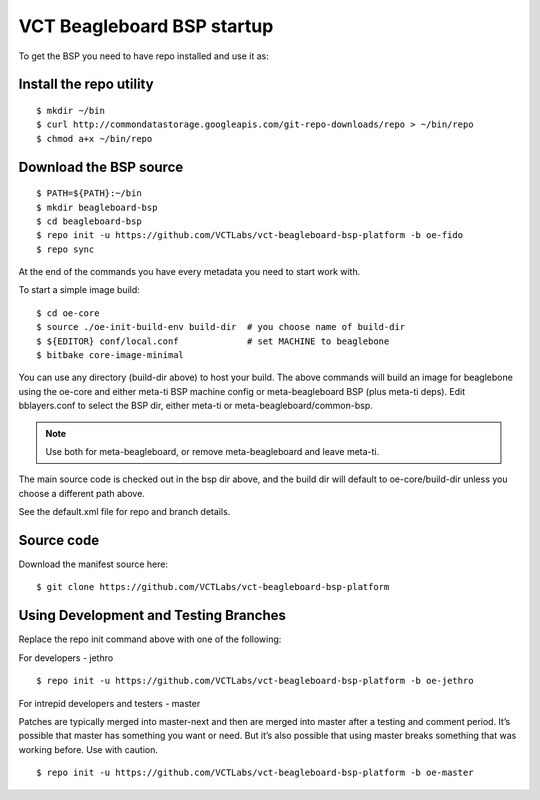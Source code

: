 VCT Beagleboard BSP startup
===========================

To get the BSP you need to have repo installed and use it as:

Install the repo utility
------------------------

::

  $ mkdir ~/bin
  $ curl http://commondatastorage.googleapis.com/git-repo-downloads/repo > ~/bin/repo
  $ chmod a+x ~/bin/repo

Download the BSP source
-----------------------

::

  $ PATH=${PATH}:~/bin
  $ mkdir beagleboard-bsp
  $ cd beagleboard-bsp
  $ repo init -u https://github.com/VCTLabs/vct-beagleboard-bsp-platform -b oe-fido
  $ repo sync

At the end of the commands you have every metadata you need to start work with.

To start a simple image build::

  $ cd oe-core
  $ source ./oe-init-build-env build-dir  # you choose name of build-dir
  $ ${EDITOR} conf/local.conf             # set MACHINE to beaglebone
  $ bitbake core-image-minimal

You can use any directory (build-dir above) to host your build.  The above commands will
build an image for beaglebone using the oe-core and either meta-ti BSP machine config or
meta-beagleboard BSP (plus meta-ti deps).  Edit bblayers.conf to select the BSP dir,
either meta-ti or meta-beagleboard/common-bsp.

.. note:: Use both for meta-beagleboard, or remove meta-beagleboard and leave meta-ti.

The main source code is checked out in the bsp dir above, and the build dir will default
to oe-core/build-dir unless you choose a different path above.

See the default.xml file for repo and branch details.

Source code
-----------

Download the manifest source here::

  $ git clone https://github.com/VCTLabs/vct-beagleboard-bsp-platform

Using Development and Testing Branches
--------------------------------------

Replace the repo init command above with one of the following:

For developers - jethro

::

  $ repo init -u https://github.com/VCTLabs/vct-beagleboard-bsp-platform -b oe-jethro

For intrepid developers and testers - master

Patches are typically merged into master-next and then are merged into master
after a testing and comment period. It’s possible that master has
something you want or need.  But it’s also possible that using master
breaks something that was working before.  Use with caution.

::

  $ repo init -u https://github.com/VCTLabs/vct-beagleboard-bsp-platform -b oe-master

